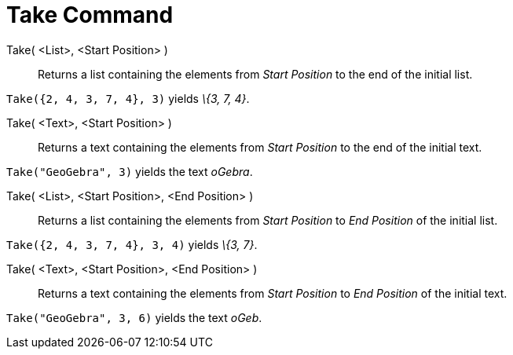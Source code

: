 = Take Command

Take( <List>, <Start Position> )::
  Returns a list containing the elements from _Start Position_ to the end of the initial list.

[EXAMPLE]
====

`Take({2, 4, 3, 7, 4}, 3)` yields _\{3, 7, 4}_.

====

Take( <Text>, <Start Position> )::
  Returns a text containing the elements from _Start Position_ to the end of the initial text.

[EXAMPLE]
====

`Take("GeoGebra", 3)` yields the text _oGebra_.

====

Take( <List>, <Start Position>, <End Position> )::
  Returns a list containing the elements from _Start Position_ to _End Position_ of the initial list.

[EXAMPLE]
====

`Take({2, 4, 3, 7, 4}, 3, 4)` yields _\{3, 7}_.

====

Take( <Text>, <Start Position>, <End Position> )::
  Returns a text containing the elements from _Start Position_ to _End Position_ of the initial text.

[EXAMPLE]
====

`Take("GeoGebra", 3, 6)` yields the text _oGeb_.

====
